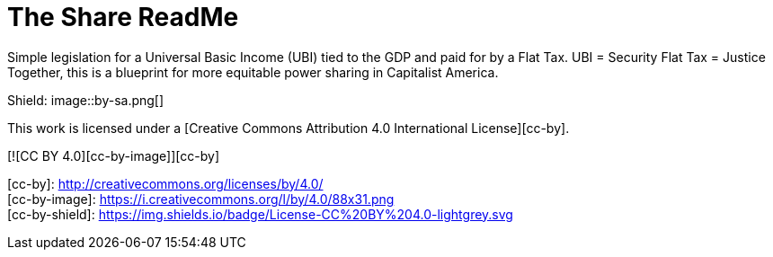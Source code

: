 # The Share ReadMe
:doctype: book
:page-authors: Vector Hasting
:table-caption: Data Set
:imagesdir: /Media/Images/
:page-draft_complete: 25%
:page-stage: 01
:page-todos: This is the landing page for The Share. There is a lot of material to link to from here. Set those up. Fix the image links. Have a more concise argument and inspiring argument here in this document. 
:showtitle:

Simple legislation for a Universal Basic Income (UBI) tied to the GDP and paid for by a Flat Tax. 
UBI = Security
Flat Tax = Justice
Together, this is a blueprint for more equitable power sharing in Capitalist America. 


Shield: image::by-sa.png[]

This work is licensed under a
[Creative Commons Attribution 4.0 International License][cc-by].

[![CC BY 4.0][cc-by-image]][cc-by]

[cc-by]: http://creativecommons.org/licenses/by/4.0/ +
[cc-by-image]: https://i.creativecommons.org/l/by/4.0/88x31.png +
[cc-by-shield]: https://img.shields.io/badge/License-CC%20BY%204.0-lightgrey.svg +